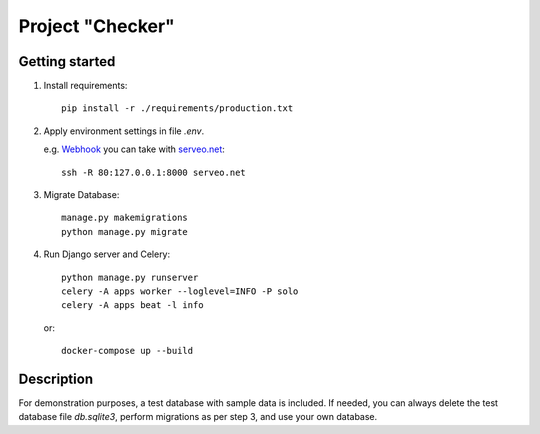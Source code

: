Project "Checker"
====
.. image:: https://img.shields.io/pypi/pyversions/python-telegram-bot.svg
   :target: https://pypi.org/project/python-telegram-bot/
   :alt: Supported Python versions


Getting started
----

1. Install requirements::

    pip install -r ./requirements/production.txt

2. Apply environment settings in file `.env`.

   e.g. `Webhook <https://en.wikipedia.org/wiki/Webhook>`_ you can take with `serveo.net <https://serveo.net>`_: ::

    ssh -R 80:127.0.0.1:8000 serveo.net

3. Migrate Database::

    manage.py makemigrations
    python manage.py migrate

4. Run Django server and Celery::

    python manage.py runserver
    celery -A apps worker --loglevel=INFO -P solo
    celery -A apps beat -l info

   or::

    docker-compose up --build

Description
----

For demonstration purposes, a test database with sample data is included.
If needed, you can always delete the test database file `db.sqlite3`, perform migrations as per step 3, and use your own database.

